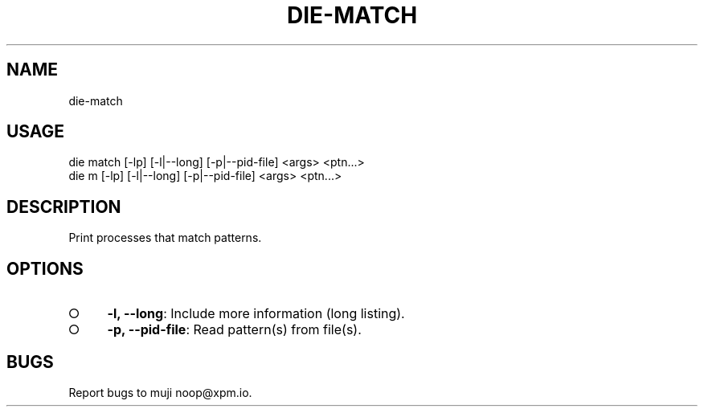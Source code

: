 .TH "DIE-MATCH" "1" "October 2014" "die-match 0.1.9" "User Commands"
.SH "NAME"
die-match
.SH "USAGE"

.SP
die match [\-lp] [\-l|\-\-long] [\-p|\-\-pid\-file] <args> <ptn...>
.br
die m [\-lp] [\-l|\-\-long] [\-p|\-\-pid\-file] <args> <ptn...>
.SH "DESCRIPTION"
.PP
Print processes that match patterns.
.SH "OPTIONS"
.BL
.IP "\[ci]" 4
\fB\-l, \-\-long\fR: Include more information (long listing).
.IP "\[ci]" 4
\fB\-p, \-\-pid\-file\fR: Read pattern(s) from file(s).
.EL
.SH "BUGS"
.PP
Report bugs to muji noop@xpm.io.
